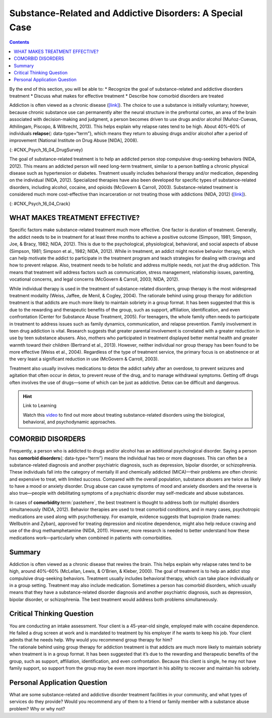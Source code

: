 =========================================================
Substance-Related and Addictive Disorders: A Special Case
=========================================================



.. contents::
   :depth: 3
..

.. container::

   By the end of this section, you will be able to: \* Recognize the
   goal of substance-related and addictive disorders treatment \*
   Discuss what makes for effective treatment \* Describe how comorbid
   disorders are treated

Addiction is often viewed as a chronic disease
(`[link] <#CNX_Psych_16_04_DrugSurvey>`__). The choice to use a
substance is initially voluntary; however, because chronic substance use
can permanently alter the neural structure in the prefrontal cortex, an
area of the brain associated with decision-making and judgment, a person
becomes driven to use drugs and/or alcohol (Muñoz-Cuevas, Athilingam,
Piscopo, & Wilbrecht, 2013). This helps explain why relapse rates tend
to be high. About 40%–60% of individuals **relapse**\ {:
data-type=“term”}, which means they return to abusing drugs and/or
alcohol after a period of improvement (National Institute on Drug Abuse
[NIDA], 2008).

|A chart labeled “Prevalence of Drug Use by Age Group” graphs “Age
(years)” on the x axis and “Percentage of use” on the y axis. Note that
the following percentages are estimates. According to this chart, 10
percent of people in the age range of 12–17 use illicit drugs, compared
to 22 percent usage in the age range of 18–25, and 7 percent usage in
the age range of 26 and older. 7.5 percent of people in the age range of
12–17 use marijuana, compared to 18 percent usage in the age range of
18–25, and 5 percent usage in the age range of 26 and older. 3 percent
of people in the age range of 12–17 use psychotherapeutics, compared to
6 percent usage in the age range of 18–25, and 2.5 percent usage in the
age range of 26 and older. 1 percent of people in the age range of 12–17
use inhalants. This number steadily drops off to 0 percent in the 26 and
older age group. 1 percent of people in the age range of 12–17 use
hallucinogens, compared to 2.5 percent usage in the age range of 18–25,
and almost 0 percent usage in the age range of 26 and older. Cocaine use
in the age range of 18–25 is around 2 percent, and it drops off to
nearly 0 percent by the age range of 26 and older.|\ {:
#CNX_Psych_16_04_DrugSurvey}

The goal of substance-related treatment is to help an addicted person
stop compulsive drug-seeking behaviors (NIDA, 2012). This means an
addicted person will need long-term treatment, similar to a person
battling a chronic physical disease such as hypertension or diabetes.
Treatment usually includes behavioral therapy and/or medication,
depending on the individual (NIDA, 2012). Specialized therapies have
also been developed for specific types of substance-related disorders,
including alcohol, cocaine, and opioids (McGovern & Carroll, 2003).
Substance-related treatment is considered much more cost-effective than
incarceration or not treating those with addictions (NIDA, 2012)
(`[link] <#CNX_Psych_16_04_Crack>`__).

|A photograph shows a person injecting heroin intravenously with a
hypodermic needle into her ankle.|\ {: #CNX_Psych_16_04_Crack}

WHAT MAKES TREATMENT EFFECTIVE?
===============================

Specific factors make substance-related treatment much more effective.
One factor is duration of treatment. Generally, the addict needs to be
in treatment for at least three months to achieve a positive outcome
(Simpson, 1981; Simpson, Joe, & Bracy, 1982; NIDA, 2012). This is due to
the psychological, physiological, behavioral, and social aspects of
abuse (Simpson, 1981; Simpson et al., 1982; NIDA, 2012). While in
treatment, an addict might receive behavior therapy, which can help
motivate the addict to participate in the treatment program and teach
strategies for dealing with cravings and how to prevent relapse. Also,
treatment needs to be holistic and address multiple needs, not just the
drug addiction. This means that treatment will address factors such as
communication, stress management, relationship issues, parenting,
vocational concerns, and legal concerns (McGovern & Carroll, 2003; NIDA,
2012).

While individual therapy is used in the treatment of substance-related
disorders, group therapy is the most widespread treatment modality
(Weiss, Jaffee, de Menil, & Cogley, 2004). The rationale behind using
group therapy for addiction treatment is that addicts are much more
likely to maintain sobriety in a group format. It has been suggested
that this is due to the rewarding and therapeutic benefits of the group,
such as support, affiliation, identification, and even confrontation
(Center for Substance Abuse Treatment, 2005). For teenagers, the whole
family often needs to participate in treatment to address issues such as
family dynamics, communication, and relapse prevention. Family
involvement in teen drug addiction is vital. Research suggests that
greater parental involvement is correlated with a greater reduction in
use by teen substance abusers. Also, mothers who participated in
treatment displayed better mental health and greater warmth toward their
children (Bertrand et al., 2013). However, neither individual nor group
therapy has been found to be more effective (Weiss et al., 2004).
Regardless of the type of treatment service, the primary focus is on
abstinence or at the very least a significant reduction in use (McGovern
& Carroll, 2003).

Treatment also usually involves medications to detox the addict safely
after an overdose, to prevent seizures and agitation that often occur in
detox, to prevent reuse of the drug, and to manage withdrawal symptoms.
Getting off drugs often involves the use of drugs—some of which can be
just as addictive. Detox can be difficult and dangerous.

.. hint:: Link to Learning

   Watch this `video <http://openstax.org/l/subdisorder>`__ to find out
   more about treating substance-related disorders using the biological,
   behavioral, and psychodynamic approaches.

COMORBID DISORDERS
==================

Frequently, a person who is addicted to drugs and/or alcohol has an
additional psychological disorder. Saying a person has **comorbid
disorders**\ {: data-type=“term”} means the individual has two or more
diagnoses. This can often be a substance-related diagnosis and another
psychiatric diagnosis, such as depression, bipolar disorder, or
schizophrenia. These individuals fall into the category of mentally ill
and chemically addicted (MICA)—their problems are often chronic and
expensive to treat, with limited success. Compared with the overall
population, substance abusers are twice as likely to have a mood or
anxiety disorder. Drug abuse can cause symptoms of mood and anxiety
disorders and the reverse is also true—people with debilitating symptoms
of a psychiatric disorder may self-medicate and abuse substances.

In cases of **comorbidity**:term:`pastehere`, the best
treatment is thought to address both (or multiple) disorders
simultaneously (NIDA, 2012). Behavior therapies are used to treat
comorbid conditions, and in many cases, psychotropic medications are
used along with psychotherapy. For example, evidence suggests that
bupropion (trade names: Wellbutrin and Zyban), approved for treating
depression and nicotine dependence, might also help reduce craving and
use of the drug methamphetamine (NIDA, 2011). However, more research is
needed to better understand how these medications work—particularly when
combined in patients with comorbidities.

Summary
=======

Addiction is often viewed as a chronic disease that rewires the brain.
This helps explain why relapse rates tend to be high, around 40%–60%
(McLellan, Lewis, & O’Brien, & Kleber, 2000). The goal of treatment is
to help an addict stop compulsive drug-seeking behaviors. Treatment
usually includes behavioral therapy, which can take place individually
or in a group setting. Treatment may also include medication. Sometimes
a person has comorbid disorders, which usually means that they have a
substance-related disorder diagnosis and another psychiatric diagnosis,
such as depression, bipolar disorder, or schizophrenia. The best
treatment would address both problems simultaneously.

.. card-carousel:: Review Questions

    .. card:: Question

      What is the minimum amount of time addicts should receive
      treatment if they are to achieve a desired outcome?

      1. 3 months
      2. 6 months
      3. 9 months
      4. 12 months {: type=“a”}

  .. dropdown:: Check Answer

      A
  .. Card:: Question

      When an individual has two or more diagnoses, which often includes
      a substance-related diagnosis and another psychiatric diagnosis,
      this is known as \________.

      1. bipolar disorder
      2. comorbid disorder
      3. codependency
      4. bi-morbid disorder {: type=“a”}

  .. dropdown:: Check Answer

      B
  .. Card:: Question


      John was drug-free for almost six months. Then he started hanging
      out with his addict friends, and he has now started abusing drugs
      again. This is an example of \________.

      1. release
      2. reversion
      3. re-addiction
      4. relapse {: type=“a”}

   .. container::

      D

Critical Thinking Question
==========================

.. container::

   .. container::

      You are conducting an intake assessment. Your client is a
      45-year-old single, employed male with cocaine dependence. He
      failed a drug screen at work and is mandated to treatment by his
      employer if he wants to keep his job. Your client admits that he
      needs help. Why would you recommend group therapy for him?

   .. container::

      The rationale behind using group therapy for addiction treatment
      is that addicts are much more likely to maintain sobriety when
      treatment is in a group format. It has been suggested that it’s
      due to the rewarding and therapeutic benefits of the group, such
      as support, affiliation, identification, and even confrontation.
      Because this client is single, he may not have family support, so
      support from the group may be even more important in his ability
      to recover and maintain his sobriety.

Personal Application Question
=============================

.. container::

   .. container::

      What are some substance-related and addictive disorder treatment
      facilities in your community, and what types of services do they
      provide? Would you recommend any of them to a friend or family
      member with a substance abuse problem? Why or why not?

.. glossary::

   comorbid disorder
      individual who has two or more diagnoses, which often includes a
      substance abuse diagnosis and another psychiatric diagnosis, such
      as depression, bipolar disorder, or schizophrenia ^
   relapse
      repeated drug use and/or alcohol use after a period of improvement
      from substance abuse

.. |A chart labeled “Prevalence of Drug Use by Age Group” graphs “Age (years)” on the x axis and “Percentage of use” on the y axis. Note that the following percentages are estimates. According to this chart, 10 percent of people in the age range of 12–17 use illicit drugs, compared to 22 percent usage in the age range of 18–25, and 7 percent usage in the age range of 26 and older. 7.5 percent of people in the age range of 12–17 use marijuana, compared to 18 percent usage in the age range of 18–25, and 5 percent usage in the age range of 26 and older. 3 percent of people in the age range of 12–17 use psychotherapeutics, compared to 6 percent usage in the age range of 18–25, and 2.5 percent usage in the age range of 26 and older. 1 percent of people in the age range of 12–17 use inhalants. This number steadily drops off to 0 percent in the 26 and older age group. 1 percent of people in the age range of 12–17 use hallucinogens, compared to 2.5 percent usage in the age range of 18–25, and almost 0 percent usage in the age range of 26 and older. Cocaine use in the age range of 18–25 is around 2 percent, and it drops off to nearly 0 percent by the age range of 26 and older.| image:: ../resources/CNX_Psych_16_04_DrugSurvey.jpg
.. |A photograph shows a person injecting heroin intravenously with a hypodermic needle into her ankle.| image:: ../resources/CNX_Psych_16_04_Crack.jpg
